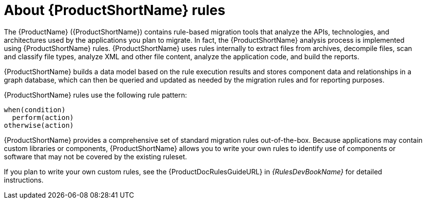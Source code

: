 // Module included in the following assemblies:
// * docs/rules-development-guide_5/master.adoc
[id='about_rules_{context}']
= About {ProductShortName} rules

The {ProductName} ({ProductShortName}) contains rule-based migration tools that analyze the APIs, technologies, and architectures used by the applications you plan to migrate. In fact, the {ProductShortName} analysis process is implemented using {ProductShortName} rules. {ProductShortName} uses rules internally to extract files from archives, decompile files, scan and classify file types, analyze XML and other file content, analyze the application code, and build the reports.

{ProductShortName} builds a data model based on the rule execution results and stores component data and relationships in a graph database, which can then be queried and updated as needed by the migration rules and for reporting purposes.

{ProductShortName} rules use the following rule pattern:

----
when(condition)
  perform(action)
otherwise(action)
----

{ProductShortName} provides a comprehensive set of standard migration rules out-of-the-box. Because applications may contain custom libraries or components, {ProductShortName} allows you to write your own rules to identify use of components or software that may not be covered by the existing ruleset.

ifndef::rules-development-guide[]
If you plan to write your own custom rules, see the {ProductDocRulesGuideURL} in _{RulesDevBookName}_ for detailed instructions.
endif::rules-development-guide[]
